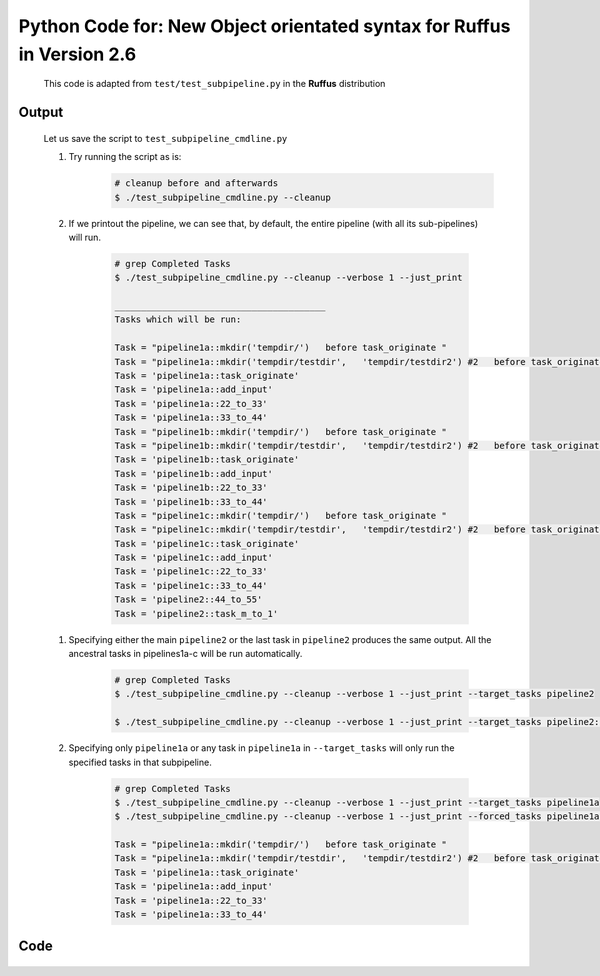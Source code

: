 .. _new_syntax.worked_example.code:

#################################################################################################################
Python Code for: New Object orientated syntax for Ruffus in Version 2.6
#################################################################################################################

    .. seealso::

        * :ref:`new_syntax.worked_example <new_syntax.worked_example>`

    This code is adapted from ``test/test_subpipeline.py`` in the **Ruffus** distribution


==============================================================================
Output
==============================================================================

    Let us save the script to ``test_subpipeline_cmdline.py``

    #) Try running the script as is:
        .. <<bash

        .. code-block:: bash

            # cleanup before and afterwards
            $ ./test_subpipeline_cmdline.py --cleanup
        ..
            bash

    #) If we printout the pipeline, we can see that, by default,
       the entire pipeline (with all its sub-pipelines) will run.

        .. <<bash

        .. code-block:: bash

            # grep Completed Tasks
            $ ./test_subpipeline_cmdline.py --cleanup --verbose 1 --just_print

            ________________________________________
            Tasks which will be run:

            Task = "pipeline1a::mkdir('tempdir/')   before task_originate "
            Task = "pipeline1a::mkdir('tempdir/testdir',   'tempdir/testdir2') #2   before task_originate "
            Task = 'pipeline1a::task_originate'
            Task = 'pipeline1a::add_input'
            Task = 'pipeline1a::22_to_33'
            Task = 'pipeline1a::33_to_44'
            Task = "pipeline1b::mkdir('tempdir/')   before task_originate "
            Task = "pipeline1b::mkdir('tempdir/testdir',   'tempdir/testdir2') #2   before task_originate "
            Task = 'pipeline1b::task_originate'
            Task = 'pipeline1b::add_input'
            Task = 'pipeline1b::22_to_33'
            Task = 'pipeline1b::33_to_44'
            Task = "pipeline1c::mkdir('tempdir/')   before task_originate "
            Task = "pipeline1c::mkdir('tempdir/testdir',   'tempdir/testdir2') #2   before task_originate "
            Task = 'pipeline1c::task_originate'
            Task = 'pipeline1c::add_input'
            Task = 'pipeline1c::22_to_33'
            Task = 'pipeline1c::33_to_44'
            Task = 'pipeline2::44_to_55'
            Task = 'pipeline2::task_m_to_1'

        ..
            bash

    .. code-block:: bash

    #) Specifying either the main ``pipeline2`` or the last task in ``pipeline2``  produces the same output. All the ancestral tasks in pipelines1a-c will be run automatically.

        .. <<bash

        .. code-block:: bash

            # grep Completed Tasks
            $ ./test_subpipeline_cmdline.py --cleanup --verbose 1 --just_print --target_tasks pipeline2

            $ ./test_subpipeline_cmdline.py --cleanup --verbose 1 --just_print --target_tasks pipeline2::task_m_to_1
        ..
            bash

    #) Specifying only ``pipeline1a`` or any task in ``pipeline1a``  in ``--target_tasks`` will only run the specified tasks in that subpipeline.

        .. <<bash

        .. code-block:: bash

            # grep Completed Tasks
            $ ./test_subpipeline_cmdline.py --cleanup --verbose 1 --just_print --target_tasks pipeline1a
            $ ./test_subpipeline_cmdline.py --cleanup --verbose 1 --just_print --forced_tasks pipeline1a::task_originate

            Task = "pipeline1a::mkdir('tempdir/')   before task_originate "
            Task = "pipeline1a::mkdir('tempdir/testdir',   'tempdir/testdir2') #2   before task_originate "
            Task = 'pipeline1a::task_originate'
            Task = 'pipeline1a::add_input'
            Task = 'pipeline1a::22_to_33'
            Task = 'pipeline1a::33_to_44'

        ..
            bash


==============================================================================
Code
==============================================================================
    .. <<python

    .. code-block:: python
        :emphasize-lines: 70,76-79,86,87,94,95,101,106-107,109,112-114,118,119,125,130,132,150,154,157,158,162

        #!/usr/bin/env python
        from __future__ import print_function
        """


                Demonstrates the new Ruffus syntax in version 2.6
        """

        import os
        import sys

        # add grandparent to search path for testing
        grandparent_dir = os.path.abspath(os.path.join(os.path.dirname(__file__), "..", ".."))
        sys.path.insert(0, grandparent_dir)

        import ruffus
        from ruffus import add_inputs, suffix, mkdir, regex, Pipeline, output_from, touch_file
        print("\tRuffus Version = ", ruffus.__version__)

        #88888888888888888888888888888888888888888888888888888888888888888888888888888888888888888

        #   imports


        #88888888888888888888888888888888888888888888888888888888888888888888888888888888888888888
        import shutil


        def touch (outfile):
            with open(outfile, "w"):
                pass


        #88888888888888888888888888888888888888888888888888888888888888888888888888888888888888888

        #   Tasks


        #88888888888888888888888888888888888888888888888888888888888888888888888888888888888888888
        tempdir = "tempdir/"
        def task_originate(o):
            """
            Makes new files
            """
            touch(o)

        def task_m_to_1(i, o):
            """
            Merges files together
            """
            with open(o, "w") as o_file:
                for f in sorted(i):
                    with open(f) as ii:
                        o_file.write(f +"=" + ii.read() + "; ")

        def task_1_to_1(i, o):
            """
            1 to 1 for transform
            """
            with open(o, "w") as o_file:
                with open(i) as ii:
                    o_file.write(i +"+" + ii.read())

        DEBUG_do_not_define_tail_task = False
        DEBUG_do_not_define_head_task = False

        import unittest

        #
        #   Returns a fully formed sub pipeline useable as a building block
        #
        def make_pipeline1(pipeline_name,   # Pipelines need to have a unique name
                           starting_file_names):
            test_pipeline = Pipeline(pipeline_name)

            #   We can change the starting files later using
            #          set_input() for transform etc.
            #       or set_output() for originate
            #   But it can be more convenient to just pass this to the function making the pipeline
            #
            test_pipeline.originate(task_originate, starting_file_names)\
                .follows(mkdir(tempdir), mkdir(tempdir + "testdir", tempdir + "testdir2"))\
                .posttask(touch_file(tempdir + "testdir/whatever.txt"))
            test_pipeline.transform(task_func   = task_m_to_1,
                                    name        = "add_input",
                                    # Lookup Task from function name task_originate()
                                    #   So long as this is unique in the pipeline
                                    input       = task_originate,
                                    filter      = regex(r"(.*)"),
                                    add_inputs  = add_inputs(tempdir + "testdir/whatever.txt"),
                                    output      = r"\1.22")
            test_pipeline.transform(task_func   = task_1_to_1,
                                    name        = "22_to_33",
                                    # Lookup Task from Task name
                                    #   Function name is not unique in the pipeline
                                    input       = output_from("add_input"),
                                    filter      = suffix(".22"),
                                    output      = ".33")
            tail_task = test_pipeline.transform(task_func   = task_1_to_1,
                                                name        = "33_to_44",
                                                # Ask Pipeline to lookup Task from Task name
                                                input       = test_pipeline["22_to_33"],
                                                filter      = suffix(".33"),
                                                output      = ".44")

            #   Set the tail task so that users of my sub pipeline can use it as a dependency
            #       without knowing the details of task names
            #
            #   Use Task() object directly without having to lookup
            test_pipeline.set_tail_tasks([tail_task])

            #   If we try to connect a Pipeline without tail tasks defined, we have to
            #       specify the exact task within the Pipeline.
            #   Otherwise Ruffus will not know which task we mean and throw an exception
            if DEBUG_do_not_define_tail_task:
                test_pipeline.set_tail_tasks([])

            # Set the head task so that users of my sub pipeline send input into it
            #   without knowing the details of task names
            test_pipeline.set_head_tasks([test_pipeline[task_originate]])

            return test_pipeline

        #
        #   Returns a fully formed sub pipeline useable as a building block
        #
        def make_pipeline2( pipeline_name = "pipeline2"):
            test_pipeline2 = Pipeline(pipeline_name)
            test_pipeline2.transform(task_func   = task_1_to_1,
                                     # task name
                                    name        = "44_to_55",
                                     # placeholder: will be replaced later with set_input()
                                    input       = None,
                                    filter      = suffix(".44"),
                                    output      = ".55")
            test_pipeline2.merge(   task_func   = task_m_to_1,
                                    input       = test_pipeline2["44_to_55"],
                                    output      = tempdir + "final.output",)

            # Set head and tail
            test_pipeline2.set_tail_tasks([test_pipeline2[task_m_to_1]])
            if not DEBUG_do_not_define_head_task:
                test_pipeline2.set_head_tasks([test_pipeline2["44_to_55"]])

            return test_pipeline2




        #   First two pipelines are created as separate instances by the make_pipeline1 function
        pipeline1a = make_pipeline1(pipeline_name = "pipeline1a", starting_file_names = [tempdir + ss for ss in ("a.1", "b.1")])
        pipeline1b = make_pipeline1(pipeline_name = "pipeline1b", starting_file_names = [tempdir + ss for ss in ("c.1", "d.1")])

        #   The Third pipeline is a clone of pipeline1b
        pipeline1c = pipeline1b.clone(new_name = "pipeline1c")

        #   Set the "originate" files for pipeline1c to ("e.1" and "f.1")
        #       Otherwise they would use the original ("c.1", "d.1")
        pipeline1c.set_output(output = [])
        pipeline1c.set_output(output = [tempdir + ss for ss in ("e.1", "f.1")])

        #   Join all pipeline1a-c to pipeline2
        pipeline2 = make_pipeline2()
        pipeline2.set_input(input = [pipeline1a, pipeline1b, pipeline1c])


        import ruffus.cmdline as cmdline
        parser = cmdline.get_argparse(description='Demonstrates the new Ruffus syntax in version 2.6')

        parser.add_argument('--cleanup', "-C",
                            action="store_true",
                            help="Cleanup before and after.")


        options = parser.parse_args()



        #  standard python logger which can be synchronised across concurrent Ruffus tasks
        logger, logger_mutex = cmdline.setup_logging (__name__, options.log_file, options.verbose)


        # if we are printing only
        if  not options.just_print and \
            not options.flowchart and \
            not options.touch_files_only:
            cmdline.run (options)
            sys.exit()

        #
        #   Cleanup beforehand
        #
        if options.cleanup:
            try:
                shutil.rmtree(tempdir)
            except:
                pass

        #
        #   Run
        #
        cmdline.run (options)

        #
        #   Cleanup Afterwards
        #
        if options.cleanup:
            try:
                shutil.rmtree(tempdir)
            except:
                pass





    ..
        python
